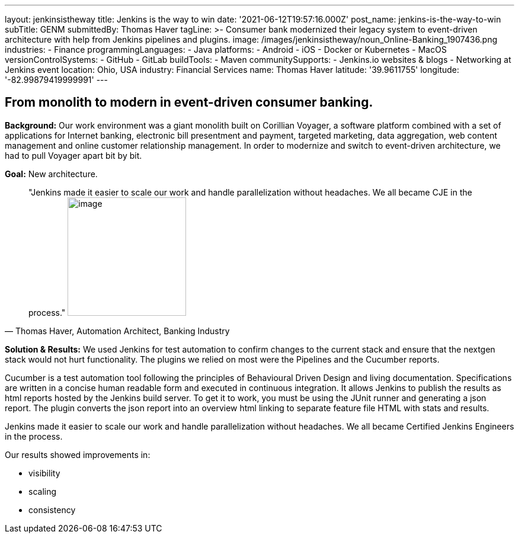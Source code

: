 ---
layout: jenkinsistheway
title: Jenkins is the way to win
date: '2021-06-12T19:57:16.000Z'
post_name: jenkins-is-the-way-to-win
subTitle: GENM
submittedBy: Thomas Haver
tagLine: >-
  Consumer bank modernized their legacy system to event-driven architecture with
  help from Jenkins pipelines and plugins.
image: /images/jenkinsistheway/noun_Online-Banking_1907436.png
industries:
  - Finance
programmingLanguages:
  - Java
platforms:
  - Android
  - iOS
  - Docker or Kubernetes
  - MacOS
versionControlSystems:
  - GitHub
  - GitLab
buildTools:
  - Maven
communitySupports:
  - Jenkins.io websites & blogs
  - Networking at Jenkins event
location: Ohio, USA
industry: Financial Services
name: Thomas Haver
latitude: '39.9611755'
longitude: '-82.99879419999991'
---




== From monolith to modern in event-driven consumer banking.

*Background:* Our work environment was a giant monolith built on Corillian Voyager, a software platform combined with a set of applications for Internet banking, electronic bill presentment and payment, targeted marketing, data aggregation, web content management and online customer relationship management. In order to modernize and switch to event-driven architecture, we had to pull Voyager apart bit by bit.

*Goal:* New architecture. 





[.testimonal]
[quote, "Thomas Haver, Automation Architect, Banking Industry"]
"Jenkins made it easier to scale our work and handle parallelization without headaches. We all became CJE in the process."
image:/images/jenkinsistheway/Jenkins-logo.png[image,width=200,height=200]


*Solution & Results:* We used Jenkins for test automation to confirm changes to the current stack and ensure that the nextgen stack would not hurt functionality. The plugins we relied on most were the Pipelines and the Cucumber reports. 

Cucumber is a test automation tool following the principles of Behavioural Driven Design and living documentation. Specifications are written in a concise human readable form and executed in continuous integration. It allows Jenkins to publish the results as html reports hosted by the Jenkins build server. To get it to work, you must be using the JUnit runner and generating a json report. The plugin converts the json report into an overview html linking to separate feature file HTML with stats and results. 

Jenkins made it easier to scale our work and handle parallelization without headaches. We all became Certified Jenkins Engineers in the process.

Our results showed improvements in:

* visibility
* scaling
* consistency
